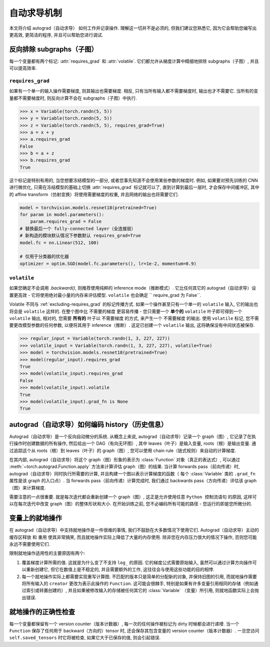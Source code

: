 自动求导机制
==================

本文将介绍 autograd（自动求导） 如何工作并记录操作.
理解这一切并不是必须的, 但我们建议您熟悉它, 因为它会帮助您编写出更高效, 更简洁的程序, 并且可以帮助您进行调试.

.. _excluding-subgraphs:

反向排除 subgraphs（子图）
^^^^^^^^^^^^^^^^^^^^^^^^^^^^^^^^^

每一个变量都有两个标记: :attr:`requires_grad` 和 :attr:`volatile`.
它们都允许从梯度计算中精细地排除 subgraphs（子图）, 并且可以提高效率.

.. _excluding-requires_grad:

``requires_grad``
~~~~~~~~~~~~~~~~~

如果有一个单一的输入操作需要梯度, 则其输出也需要梯度.
相反, 只有当所有输入都不需要梯度时, 输出也才不需要它.
当所有的变量都不需要梯度时, 则反向计算不会在 subgraphs（子图）中执行.

.. code::

    >>> x = Variable(torch.randn(5, 5))
    >>> y = Variable(torch.randn(5, 5))
    >>> z = Variable(torch.randn(5, 5), requires_grad=True)
    >>> a = x + y
    >>> a.requires_grad
    False
    >>> b = a + z
    >>> b.requires_grad
    True

这个标记是特别有用的, 当您想要冻结模型的一部分, 或者您事先知道不会使用某些参数的梯度时.
例如, 如果要对预先训练的 CNN 进行微优化, 只需在冻结模型的基础上切换 :attr:`requires_grad` 标记就可以了, 直到计算到最后一层时, 才会保存中间缓冲区, 其中的 affine transform（仿射变换）将使用需要梯度的权重, 并且网络的输出也将需要它们.

.. code::

    model = torchvision.models.resnet18(pretrained=True)
    for param in model.parameters():
        param.requires_grad = False
    # 替换最后一个 fully-connected layer（全连接层）
    # 新构造的模块默认情况下参数默认 requires_grad=True
    model.fc = nn.Linear(512, 100)

    # 仅用于分类器的优化器
    optimizer = optim.SGD(model.fc.parameters(), lr=1e-2, momentum=0.9)

``volatile``
~~~~~~~~~~~~

如果您确定不会调用 `.backward()`, 则推荐使用纯粹的 inference mode（推断模式）.
它比任何其它的 autograd（自动求导）设置更高效 - 它将使用绝对最小量的内存来评估模型.
``volatile`` 也会确定 `` require_grad 为 False``.

Volatile 不同与 :ref:`excluding-requires_grad` 的标记传播方式.
如果一个操作甚至只有一个单一的 ``volatile`` 输入, 它的输出也将会是 ``volatile`` 这样的.
在整个图中比 ``不需要的梯度`` 更容易传播 - 您只需要一个 **单个的** ``volatile`` 叶子即可得到一个 ``volatile`` 输出, 相对的, 您需要 **所有的** 叶子以 ``不需要梯度`` 的方式, 来产生一个 ``不需要梯度`` 的输出.
使用 ``volatile`` 标记, 您不需要更改模型参数的任何参数, 以便将其用于 inference（推断）.
这足已创建一个 ``volatile`` 输出, 这将确保没有中间状态被保存.

.. code::

    >>> regular_input = Variable(torch.randn(1, 3, 227, 227))
    >>> volatile_input = Variable(torch.randn(1, 3, 227, 227), volatile=True)
    >>> model = torchvision.models.resnet18(pretrained=True)
    >>> model(regular_input).requires_grad
    True
    >>> model(volatile_input).requires_grad
    False
    >>> model(volatile_input).volatile
    True
    >>> model(volatile_input).grad_fn is None
    True

autograd（自动求导）如何编码 history（历史信息）
^^^^^^^^^^^^^^^^^^^^^^^^^^^^^^^^^^^^^^^^^^^^^^^^

Autograd（自动求导）是一个反向自动微分的系统.
从概念上来说, autograd（自动求导）记录一个 graph（图）, 它记录了在执行操作时创建数据的所有操作, 然后给出一个 DAG（有向无环图）, 其中 leaves（叶子）是输入变量, roots（根）是输出变量.
通过追踪这个从 roots（根）到 leaves（叶子）的 graph（图）, 您可以使用 chain rule（链式规则）来自动的计算梯度.

在其内部, autograd（自动求导）将这个 graph（图）形象的表示为 :class:`Function` 对象（真正的表达式）, 可以通过 :meth:`~torch.autograd.Function.apply` 方法来计算评估 graph（图）的结果.
当计算 forwards pass（前向传递）时, autograd（自动求导）同时执行所需要的计算, 并且构建一个图以表示计算梯度的函数（ 每个 :class:`Variable` 类的 ``.grad_fn`` 属性是该 graph 的入口点）.
当 forwards pass（前向传递）计算完成时, 我们通过 backwards pass（方向传递）评估该 graph（图）来计算梯度.

需要注意的一点很重要. 就是每次迭代都会重新创建一个 graph（图）, 这正是允许使用任意 ``Python 控制流语句`` 的原因, 这样可以在每次迭代中改变 graph（图）的整体形状和大小. 在开始训练之前, 您不必编码所有可能的路径 - 您运行的即是您所微分的.

变量上的就地操作
^^^^^^^^^^^^^^^^^^^^^^^^^^^^^^^^

在 autograd（自动求导）中支持就地操作是一件很难的事情, 我们不鼓励在大多数情况下使用它们.
Autograd（自动求导）主动的 ``缓存区释放`` 和 ``重用`` 使其非常搞笑, 而且就地操作实际上降低了大量的内存使用.
除非您在内存压力很大的情况下操作, 否则您可能永远不需要使用它们.

限制就地操作适用性的主要原因有两个:

1. 覆盖梯度计算所需的值. 这就是为什么变了不支持 ``log_`` 的原因. 它的梯度公式需要原始输入, 虽然可以通过计算方向操作可以重新创建它, 但它在数值上是不稳定的, 并且需要额外的工作, 这往往会与使用这些功能的目的相悖.

2. 每一个就地操作实际上都需要实现重写计算图. 不匹配的版本只是简单的分配新的对象, 并保持旧图的引用, 而就地操作需要将所有输入的 ``creator`` 更改为表示此操作的 ``Function``. 这可能会很棘手, 特别是如果有许多变量引用相同的存储（例如通过索引或转置创建的）, 并且如果被修改输入的存储被任何其它的 :class:`Variable` （变量）所引用, 则就地函数实际上会抛出错误.  

就地操作的正确性检查
^^^^^^^^^^^^^^^^^^^^^^^^^^^

每一个变量都保留有一个 version counter（版本计数器）, 每一次的任何操作被标记为 dirty 时候都会进行递增.
当一个 ``Function`` 保存了任何用于 backward（方向的）tensor 时, 还会保存其包含变量的 version counter（版本计数器）.
一旦您访问 ``self.saved_tensors`` 时它将被检查, 如果它大于已保存的值, 则会引起错误.
